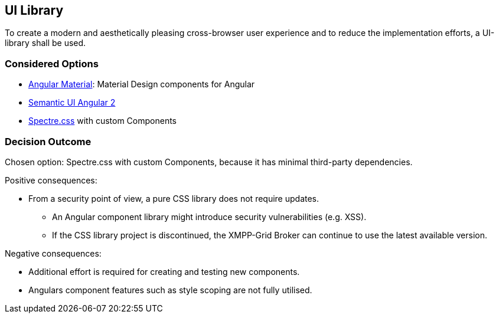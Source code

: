 == UI Library

To create a modern and aesthetically pleasing cross-browser user experience and to reduce the implementation efforts, a UI-library shall be used.

=== Considered Options

* https://material.angular.io/[Angular Material]: Material Design components for Angular
* https://edcarroll.github.io/[Semantic UI Angular 2]
* https://picturepan2.github.io/spectre/[Spectre.css] with custom Components

=== Decision Outcome

Chosen option: Spectre.css with custom Components, because it has minimal third-party dependencies.

Positive consequences:

* From a security point of view, a pure CSS library does not require updates.
** An Angular component library might introduce security vulnerabilities (e.g. XSS).
** If the CSS library project is discontinued, the XMPP-Grid Broker can continue to use the latest available version.

Negative consequences:

* Additional effort is required for creating and testing new components.
* Angulars component features such as style scoping are not fully utilised.
